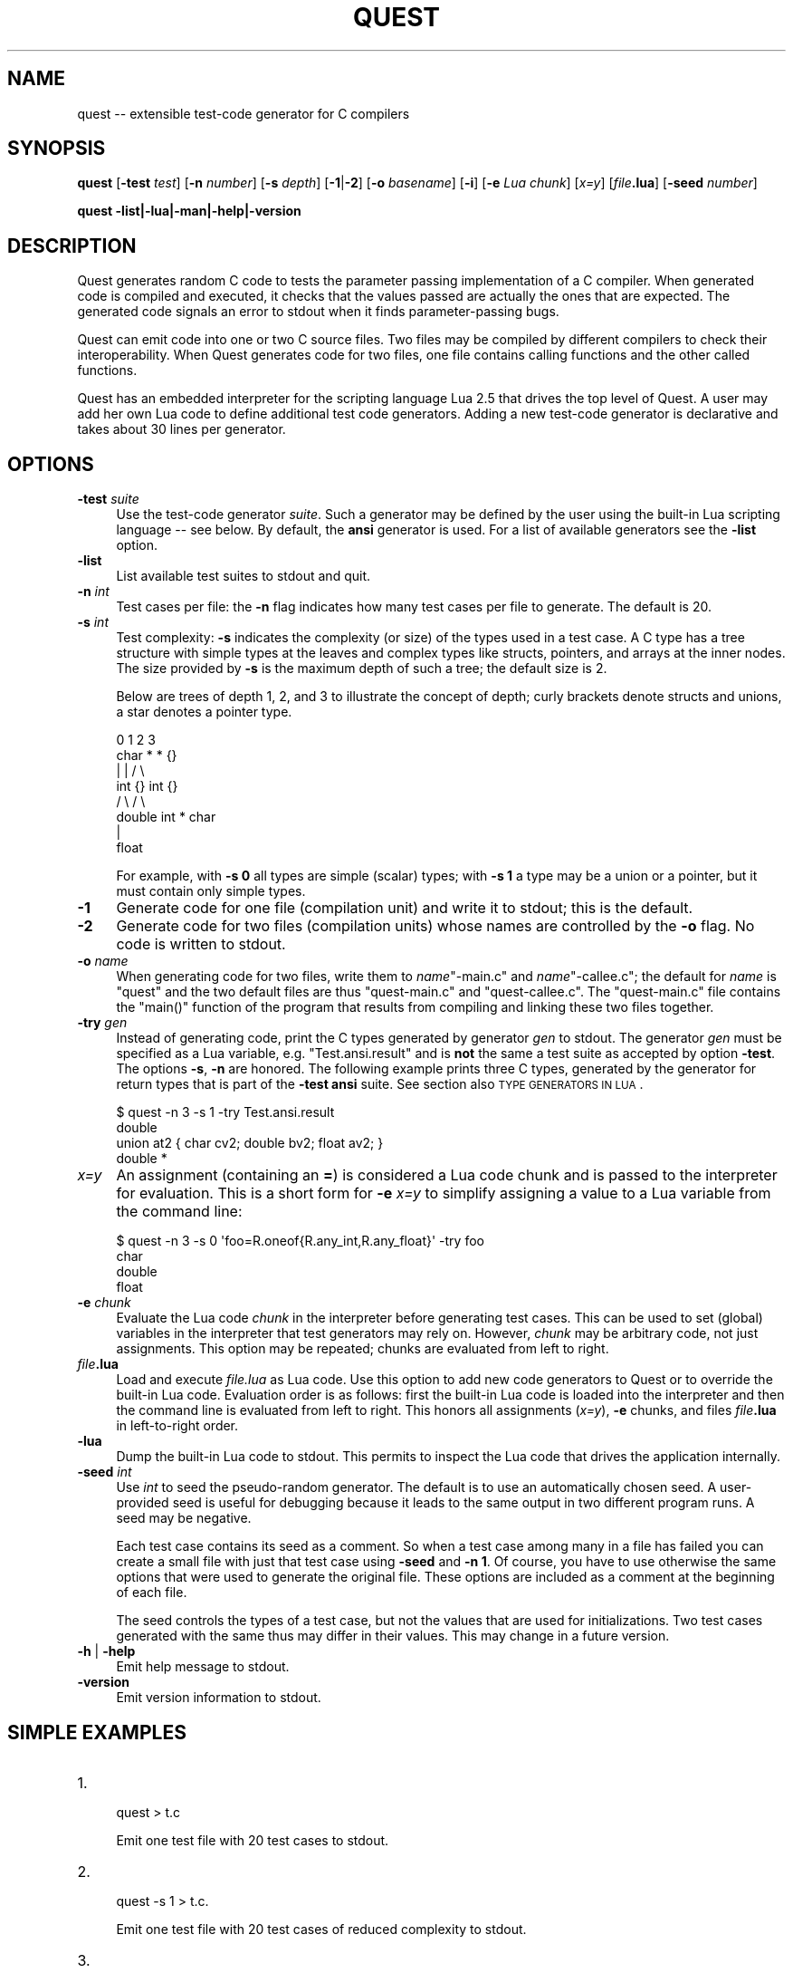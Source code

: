 .\" Automatically generated by Pod::Man 2.25 (Pod::Simple 3.20)
.\"
.\" Standard preamble:
.\" ========================================================================
.de Sp \" Vertical space (when we can't use .PP)
.if t .sp .5v
.if n .sp
..
.de Vb \" Begin verbatim text
.ft CW
.nf
.ne \\$1
..
.de Ve \" End verbatim text
.ft R
.fi
..
.\" Set up some character translations and predefined strings.  \*(-- will
.\" give an unbreakable dash, \*(PI will give pi, \*(L" will give a left
.\" double quote, and \*(R" will give a right double quote.  \*(C+ will
.\" give a nicer C++.  Capital omega is used to do unbreakable dashes and
.\" therefore won't be available.  \*(C` and \*(C' expand to `' in nroff,
.\" nothing in troff, for use with C<>.
.tr \(*W-
.ds C+ C\v'-.1v'\h'-1p'\s-2+\h'-1p'+\s0\v'.1v'\h'-1p'
.ie n \{\
.    ds -- \(*W-
.    ds PI pi
.    if (\n(.H=4u)&(1m=24u) .ds -- \(*W\h'-12u'\(*W\h'-12u'-\" diablo 10 pitch
.    if (\n(.H=4u)&(1m=20u) .ds -- \(*W\h'-12u'\(*W\h'-8u'-\"  diablo 12 pitch
.    ds L" ""
.    ds R" ""
.    ds C` ""
.    ds C' ""
'br\}
.el\{\
.    ds -- \|\(em\|
.    ds PI \(*p
.    ds L" ``
.    ds R" ''
'br\}
.\"
.\" Escape single quotes in literal strings from groff's Unicode transform.
.ie \n(.g .ds Aq \(aq
.el       .ds Aq '
.\"
.\" If the F register is turned on, we'll generate index entries on stderr for
.\" titles (.TH), headers (.SH), subsections (.SS), items (.Ip), and index
.\" entries marked with X<> in POD.  Of course, you'll have to process the
.\" output yourself in some meaningful fashion.
.ie \nF \{\
.    de IX
.    tm Index:\\$1\t\\n%\t"\\$2"
..
.    nr % 0
.    rr F
.\}
.el \{\
.    de IX
..
.\}
.\"
.\" Accent mark definitions (@(#)ms.acc 1.5 88/02/08 SMI; from UCB 4.2).
.\" Fear.  Run.  Save yourself.  No user-serviceable parts.
.    \" fudge factors for nroff and troff
.if n \{\
.    ds #H 0
.    ds #V .8m
.    ds #F .3m
.    ds #[ \f1
.    ds #] \fP
.\}
.if t \{\
.    ds #H ((1u-(\\\\n(.fu%2u))*.13m)
.    ds #V .6m
.    ds #F 0
.    ds #[ \&
.    ds #] \&
.\}
.    \" simple accents for nroff and troff
.if n \{\
.    ds ' \&
.    ds ` \&
.    ds ^ \&
.    ds , \&
.    ds ~ ~
.    ds /
.\}
.if t \{\
.    ds ' \\k:\h'-(\\n(.wu*8/10-\*(#H)'\'\h"|\\n:u"
.    ds ` \\k:\h'-(\\n(.wu*8/10-\*(#H)'\`\h'|\\n:u'
.    ds ^ \\k:\h'-(\\n(.wu*10/11-\*(#H)'^\h'|\\n:u'
.    ds , \\k:\h'-(\\n(.wu*8/10)',\h'|\\n:u'
.    ds ~ \\k:\h'-(\\n(.wu-\*(#H-.1m)'~\h'|\\n:u'
.    ds / \\k:\h'-(\\n(.wu*8/10-\*(#H)'\z\(sl\h'|\\n:u'
.\}
.    \" troff and (daisy-wheel) nroff accents
.ds : \\k:\h'-(\\n(.wu*8/10-\*(#H+.1m+\*(#F)'\v'-\*(#V'\z.\h'.2m+\*(#F'.\h'|\\n:u'\v'\*(#V'
.ds 8 \h'\*(#H'\(*b\h'-\*(#H'
.ds o \\k:\h'-(\\n(.wu+\w'\(de'u-\*(#H)/2u'\v'-.3n'\*(#[\z\(de\v'.3n'\h'|\\n:u'\*(#]
.ds d- \h'\*(#H'\(pd\h'-\w'~'u'\v'-.25m'\f2\(hy\fP\v'.25m'\h'-\*(#H'
.ds D- D\\k:\h'-\w'D'u'\v'-.11m'\z\(hy\v'.11m'\h'|\\n:u'
.ds th \*(#[\v'.3m'\s+1I\s-1\v'-.3m'\h'-(\w'I'u*2/3)'\s-1o\s+1\*(#]
.ds Th \*(#[\s+2I\s-2\h'-\w'I'u*3/5'\v'-.3m'o\v'.3m'\*(#]
.ds ae a\h'-(\w'a'u*4/10)'e
.ds Ae A\h'-(\w'A'u*4/10)'E
.    \" corrections for vroff
.if v .ds ~ \\k:\h'-(\\n(.wu*9/10-\*(#H)'\s-2\u~\d\s+2\h'|\\n:u'
.if v .ds ^ \\k:\h'-(\\n(.wu*10/11-\*(#H)'\v'-.4m'^\v'.4m'\h'|\\n:u'
.    \" for low resolution devices (crt and lpr)
.if \n(.H>23 .if \n(.V>19 \
\{\
.    ds : e
.    ds 8 ss
.    ds o a
.    ds d- d\h'-1'\(ga
.    ds D- D\h'-1'\(hy
.    ds th \o'bp'
.    ds Th \o'LP'
.    ds ae ae
.    ds Ae AE
.\}
.rm #[ #] #H #V #F C
.\" ========================================================================
.\"
.IX Title "QUEST 1"
.TH QUEST 1 "2013-11-20" "http://www.cs.uni-sb.de/~lindig" "User Contributed Perl Documentation"
.\" For nroff, turn off justification.  Always turn off hyphenation; it makes
.\" way too many mistakes in technical documents.
.if n .ad l
.nh
.SH "NAME"
quest \-\- extensible test\-code generator for C compilers
.SH "SYNOPSIS"
.IX Header "SYNOPSIS"
\&\fBquest\fR [\fB\-test\fR \fItest\fR] [\fB\-n\fR \fInumber\fR] [\fB\-s\fR \fIdepth\fR]
[\fB\-1\fR|\fB\-2\fR] [\fB\-o\fR \fIbasename\fR] [\fB\-i\fR] [\fB\-e\fR \fILua chunk\fR]
[\fIx=y\fR] [\fIfile\fR\fB.lua\fR] [\fB\-seed\fR \fInumber\fR]
.PP
\&\fBquest \-list|\-lua|\-man|\-help|\-version\fR
.SH "DESCRIPTION"
.IX Header "DESCRIPTION"
Quest generates random C code to tests the parameter passing
implementation of a C compiler. When generated code is compiled and
executed, it checks that the values passed are actually the ones that
are expected. The generated code signals an error to stdout when it
finds parameter-passing bugs.
.PP
Quest can emit code into one or two C source files. Two files may be
compiled by different compilers to check their interoperability.  When
Quest generates code for two files, one file contains calling functions
and the other called functions.
.PP
Quest has an embedded interpreter for the scripting language Lua 2.5
that drives the top level of Quest. A user may add her own Lua code
to define additional test code generators. Adding a new test-code
generator is declarative and takes about 30 lines per generator.
.SH "OPTIONS"
.IX Header "OPTIONS"
.IP "\fB\-test\fR \fIsuite\fR" 4
.IX Item "-test suite"
Use the test-code generator \fIsuite\fR. Such a generator may be defined by
the user using the built-in Lua scripting language \*(-- see below. By
default, the \fBansi\fR generator is used. For a list of available
generators see the \fB\-list\fR option.
.IP "\fB\-list\fR" 4
.IX Item "-list"
List available test suites to stdout and quit.
.IP "\fB\-n\fR \fIint\fR" 4
.IX Item "-n int"
Test cases per file: the \fB\-n\fR flag indicates how many test cases per
file to generate. The default is 20.
.IP "\fB\-s\fR \fIint\fR" 4
.IX Item "-s int"
Test complexity: \fB\-s\fR indicates the complexity (or size) of the types
used in a test case. A C type has a tree structure with simple
types at the leaves and complex types like structs, pointers, and arrays
at the inner nodes. The size provided by \fB\-s\fR is the maximum depth of
such a tree; the default size is 2.
.Sp
Below are trees of depth 1, 2, and 3 to illustrate the concept of
depth; curly brackets denote structs and unions, a star denotes a
pointer type.
.Sp
.Vb 1
\&     0      1         2              3
\&    
\&    char    *         *              {}
\&            |         |             /  \e
\&           int        {}         int   {}
\&                     /  \e             /  \e
\&                  double int         *   char 
\&                                     |
\&                                    float
.Ve
.Sp
For example, with \fB\-s 0\fR all types are simple (scalar) types; with \fB\-s
1\fR a type may be a union or a pointer, but it must contain only simple
types.
.IP "\fB\-1\fR" 4
.IX Item "-1"
Generate code for one file (compilation unit) and write it to stdout;
this is the default.
.IP "\fB\-2\fR" 4
.IX Item "-2"
Generate code for two files (compilation units) whose names are
controlled by the \fB\-o\fR flag. No code is written to stdout.
.IP "\fB\-o\fR \fIname\fR" 4
.IX Item "-o name"
When generating code for two files, write them to \fIname\fR\f(CW\*(C`\-main.c\*(C'\fR and
\&\fIname\fR\f(CW\*(C`\-callee.c\*(C'\fR; the default for \fIname\fR is \f(CW\*(C`quest\*(C'\fR and the two
default files are thus \f(CW\*(C`quest\-main.c\*(C'\fR and \f(CW\*(C`quest\-callee.c\*(C'\fR. The
\&\f(CW\*(C`quest\-main.c\*(C'\fR file contains the \f(CW\*(C`main()\*(C'\fR function of the program that
results from compiling and linking these two files together.
.IP "\fB\-try\fR \fIgen\fR" 4
.IX Item "-try gen"
Instead of generating code, print the C types generated by generator
\&\fIgen\fR to stdout. The generator \fIgen\fR must be specified as a Lua
variable, e.g. \f(CW\*(C`Test.ansi.result\*(C'\fR and is \fBnot\fR the same a test suite as
accepted by option \fB\-test\fR. The options \fB\-s\fR, \fB\-n\fR are honored.  The
following example prints three C types, generated by the generator for
return types that is part of the \fB\-test ansi\fR suite. See section also
\&\s-1TYPE\s0 \s-1GENERATORS\s0 \s-1IN\s0 \s-1LUA\s0.
.Sp
.Vb 4
\&    $ quest \-n 3 \-s 1 \-try Test.ansi.result
\&    double
\&    union at2 { char cv2; double bv2; float av2; }
\&    double *
.Ve
.IP "\fIx=y\fR" 4
.IX Item "x=y"
An assignment (containing an \fB=\fR) is considered a Lua code chunk and is
passed to the interpreter for evaluation. This is a short form for \fB\-e\fR
\&\fIx=y\fR to simplify assigning a value to a Lua variable from the command
line:
.Sp
.Vb 4
\&    $ quest \-n 3 \-s 0 \*(Aqfoo=R.oneof{R.any_int,R.any_float}\*(Aq \-try foo
\&    char
\&    double
\&    float
.Ve
.IP "\fB\-e\fR \fIchunk\fR" 4
.IX Item "-e chunk"
Evaluate the Lua code \fIchunk\fR in the interpreter before generating test
cases. This can be used to set (global) variables in the interpreter
that test generators may rely on. However, \fIchunk\fR may be arbitrary
code, not just assignments. This option may be repeated; chunks are
evaluated from left to right.
.IP "\fIfile\fR\fB.lua\fR" 4
.IX Item "file.lua"
Load and execute \fIfile.lua\fR as Lua code. Use this option to add new
code generators to Quest or to override the built-in Lua code.
Evaluation order is as follows: first the built-in Lua code is loaded
into the interpreter and then the command line is evaluated from left to
right. This honors all assignments (\fIx=y\fR), \fB\-e\fR chunks, and files
\&\fIfile\fR\fB.lua\fR in left-to-right order.
.IP "\fB\-lua\fR" 4
.IX Item "-lua"
Dump the built-in Lua code to stdout. This permits to inspect the Lua
code that drives the application internally.
.IP "\fB\-seed\fR \fIint\fR" 4
.IX Item "-seed int"
Use \fIint\fR to seed the pseudo-random generator. The default is to use an
automatically chosen seed. A user-provided seed is useful for debugging
because it leads to the same output in two different program runs. A
seed may be negative.
.Sp
Each test case contains its seed as a comment. So when a
test case among many in a file has failed you can create a small file
with just that test case using \fB\-seed\fR and \fB\-n 1\fR. Of course, you have
to use otherwise the same options that were used to generate the
original file. These options are included as a comment at the beginning
of each file.
.Sp
The seed controls the types of a test case, but not the values that are
used for initializations. Two test cases generated with the same thus
may differ in their values. This may change in a future version.
.IP "\fB\-h\fR | \fB\-help\fR" 4
.IX Item "-h | -help"
Emit help message to stdout.
.IP "\fB\-version\fR" 4
.IX Item "-version"
Emit version information to stdout.
.SH "SIMPLE EXAMPLES"
.IX Header "SIMPLE EXAMPLES"
.IP "1." 4
.Vb 1
\&    quest > t.c
.Ve
.Sp
Emit one test file with 20 test cases to stdout.
.IP "2." 4
.Vb 1
\&    quest \-s 1 > t.c.
.Ve
.Sp
Emit one test file with 20 test cases of reduced complexity to stdout.
.IP "3." 4
.Vb 1
\&    quest \-2 \-test gcc
.Ve
.Sp
Emit two files, \f(CW\*(C`quest_callee.c\*(C'\fR and \f(CW\*(C`quest_main.c\*(C'\fR with 20 test cases that
may contain empty structs and arrays (as they are accepted by \fIgcc\fR\|(1)).
.IP "4." 4
.Vb 1
\&    quest \-2 \-o ttt \-n 100
.Ve
.Sp
Emit two files \f(CW\*(C`ttt_callee.c\*(C'\fR and \f(CW\*(C`ttt_main.c\*(C'\fR with 100 test cases.
.SH "ADVANCED EXAMPLES"
.IX Header "ADVANCED EXAMPLES"
The command sequence below for \fIsh\fR\|(1) is a quick way to test a C
compiler:
.PP
.Vb 6
\&    while true; do
\&        quest > quest.c
\&        cc \-o xxx \-O2 quest.c || break
\&        ./xxx || break
\&        echo \-n .
\&    done
.Ve
.PP
The loop runs until either the compiler fails or the quest-generated
generated code detects a bug in the compiler. The echo command is there
just to indicate some progress.
.PP
When a bug is found you can inspect the code surrounding the reported
line. There you will find a \f(CW\*(C`seed\*(C'\fR number. You can use this to
re-create a file with just the single test case that failed. Assuming
the seed was 12345, the following command will create a file with just a
single test case.
.PP
.Vb 1
\&    quest \-seed 12345 \-n 1 > quest\-12345.c
.Ve
.PP
It is important that you use the same options as before (with the
exception of \f(CW\*(C`\-n\*(C'\fR and \f(CW\*(C`\-seed\*(C'\fR) to re-create a test case when using a
seed.
.SH "TYPE GENERATORS IN LUA"
.IX Header "TYPE GENERATORS IN LUA"
Quest contains an embedded interpreter for the Pascal-like scripting
language Lua. It controls Quest's high-level behavior and is used to
define test code generators. Instead of using the built-in Lua code, a
user may supply her own code and thus new test-code generators. Before
reading on it is a good idea to read the Lua 2.5 reference manual that
comes with Quest, and to study the built-in Lua code, which may be
obtained with \f(CW\*(C`quest \-lua\*(C'\fR.
.PP
All test cases are derived from  function signatures (i.e., the return
and parameter types). These are generated by scripted generators. To
define a new test code generator it thus suffices to define a generator
for C types.
.PP
A generator is a Lua value, which, when run, produces a C type. A
generator is built from simpler generators; the simplest generators are
for scalar C types. A generator has its own type in Lua. Like tables,
generators are polymorphic: a generator may produce numbers, or strings,
or a mixture of both, it may even produce another generator. Most
generators produce only values of one kind. Specifically, we call a
type-generating generator a \fItypegen\fR, and a number-generating
generator an \fIintgen\fR, and so on.
.PP
.Vb 1
\&    R = Rand    \-\- abbreviation
\&
\&    \-\- all generators below are typegens.
\&    R.char
\&    R.short
\&    R.int
\&    R.long
\&    R.longlong
\&    R.float
\&    R.double
\&    R.longdouble
.Ve
.PP
When such a generator is run (using \f(CW\*(C`R.run\*(C'\fR), it produces the
corresponding (signed) type. Below is an interactive session with the
Lua interpreter where we used \f(CW\*(C`print\*(C'\fR to show the result of a
generator.
.PP
.Vb 8
\&    $ quest \-i
\&    \-\- $Id: quest.pod 4 2006\-11\-09 12:02:13Z lindig $
\&    \-\- This is Lua\-ML for Quest
\&    > R = Rand
\&    > u = Uniq.make()    
\&    > print(R.run(R.char,u,3))
\&    char
\&    >
.Ve
.PP
A generator for an unsigned type may be
derived from a generator for a signed type, using
\&\f(CW\*(C`R.unsigned(typegen)\*(C'\fR; this works for all integer\- and char-producing
generators from above.
.PP
.Vb 1
\&    R.unsigned(R.char)  \-\- typegen
.Ve
.PP
A complex type is a type that has other types embedded, like arrays,
structs, unions, and pointers. The generators for these types takes
another generator as argument to produce the embedded type:
.PP
.Vb 1
\&    R.pointer(R.char)   \-\- typegen
.Ve
.PP
The code above is a character-pointer generator. Obviously such a
generator is not very interesting, because it produces the same type
in every run. Variation comes from generators that select a generator
randomly from a list of generators:
.PP
.Vb 1
\&    R.pointer(R.oneof {R.char, R.int, R.long}) \-\- typegen
\&
\&    > print(R.run(R.pointer(R.oneof{R.char, R.int, R.long}),u,3))
\&    int *
\&    > print(R.run(R.pointer(R.oneof{R.char, R.int, R.long}),u,3))
\&    long int *
\&    > print(R.run(R.pointer(R.oneof{R.char, R.int, R.long}),u,3))
\&    int *
.Ve
.PP
The generator \f(CW\*(C`R.oneof(typegen list)\*(C'\fR takes a list of generators and
selects in each run one randomly. The generator above thus generates
pointers to characters, integers, and longs.
.PP
A generator may produce values other than C types: the generator
\&\f(CW\*(C`R.integer(n)\*(C'\fR generates a (random) integer in the range 0 to n\-1.
Such an \fIint_gen\fR generator is required to decide the size of an array:
.PP
.Vb 1
\&    R.array(R.char, R.integer(5))
.Ve
.PP
Don't confuse generator \f(CW\*(C`R.integer\*(C'\fR with generator \f(CW\*(C`R.int\*(C'\fR. The former
generates a (Lua) number, the latter a (C) type.
.PP
.Vb 6
\&    > print(R.run(R.array(R.char, R.integer(5)),u,3))            
\&    char [4]
\&    > print(R.run(R.array(R.char, R.integer(5)),u,3))
\&    char [2]
\&    > print(R.run(R.array(R.char, R.integer(5)),u,3))
\&    char [3]
.Ve
.PP
The generator above produces character arrays of size 0 to 4. Since a
size of zero is illegal in \s-1ANSI\s0 C, we also have integer generators that
permit to specify a lower bound too: \f(CW\*(C`R.choose(1,5)\*(C'\fR produces an
integer in the range 1 to 5 inclusive. A better generator thus would be:
.PP
.Vb 2
\&    simple = R.oneof {R.char, R.int, R.unsigned(R.int)}
\&    R.array(R.oneof{simple, R.choose(1,5))
.Ve
.PP
Here we have assigned a generator to a variable and used it in the
construction of the array generator. The is perfectly legal because
a generator is a Lua value and may be assigned to a variable, passed to
or returned from a function.
.PP
By now you should have a good idea how generators are built and how to
use additional generators. The generators for structs and unions take
generators that produce lists of types. These are built with \f(CW\*(C`R.list\*(C'\fR,
which takes two generators: one for integers, and one for types. The
integer generator controls the length of the list, the type generator is
used to fill the list with the appropriate number of types.
.PP
.Vb 3
\&    R.union(typelistgen)   \-\- generate unions
\&    R.struct(typelistgen)  \-\- generate structs
\&    R.list(intgen,typegen) \-\- generate list of types
.Ve
.PP
We are now ready to look at the definition of a real generator
\&\f(CW\*(C`ANSI.result\*(C'\fR for the return type of a C function.
.PP
.Vb 10
\&    ANSI.simple  = R.oneof {R.any_int, R.any_float }
\&    ANSI.members = R.choose(1,3)
\&    function ANSI.result_ (issimple)
\&        if issimple then
\&            return ANSI.simple
\&        else 
\&            return R.smaller 
\&            { R.any_int
\&            , R.any_float
\&            , R.pointer(ANSI.result)
\&            , R.struct(R.list(ANSI.members,ANSI.arg))
\&            , R.union(R.list(ANSI.members,ANSI.arg))
\&            }
\&        end     
\&    end    
\&    ANSI.result = R.bind(R.iszero,ANSI.result_) \-\- just use it this way
.Ve
.PP
A type in general is recursive and thus generators are recursive too.
However, we cannot define recursive generators directly because of the
eager evaluation of function arguments in Lua (and most other
languages). We thus have to use a little indirection. The generator must
also limit the recursion during the construction to ensure termination.
Function \f(CW\*(C`ANSI.result_\*(C'\fR receives a boolean value that tells whether
it should produce a simple value (and thus end recursion), or a complex
value. In either case, it returns a generator.
.PP
In the simple case, the generator returns an integer or float.
(\f(CW\*(C`R.any_int\*(C'\fR and \f(CW\*(C`R.any_float\*(C'\fR are predefined.) In the complex case,
the generator produces and integer, float, struct, or union, but no
array because these are illegal in return types. The \f(CW\*(C`R.smaller\*(C'\fR
generator ensures that the size of the generated types becomes
smaller with deeper recursion.
.PP
A test suite is a table of four generators: one for regular arguments,
one used for var args, one for the result type, and one for the scope of
the function under test. The scope can be static or public. Since a
static function may be called using a different calling convention than
a public function, some variation is useful. We use the \f(CW\*(C`flip\*(C'\fR
generator for the scope, which returns a boolean value. The generator
for \f(CW\*(C`static\*(C'\fR is ignored when code is emitted into two files; all
functions under are declared public in this case, since they would not
be visible for the caller otherwise.
.PP
This table must be returned by a function that expects no arguments.
.PP
.Vb 7
\&    function ANSI.test () return
\&        { args       = R.list(R.choose(1,4),ANSI.arg)
\&        , varargs    = R.list(R.unit(0),R.int)  \-\- var args
\&        , result     = ANSI.result
\&        , static     = R.flip \-\- generates bool
\&        }
\&    end
.Ve
.PP
The generator for parameter lists uses the \f(CW\*(C`ANSI.arg\*(C'\fR generator for
each parameter (which we haven't shown); it used to produce a list of
parameters, where the list contains between 1 and 4 parameter types.
The list for var args always has zero elements and the generator for the
result type is the one defined above.
.PP
To make a generator accessible for the \fB\-test\fR command line option, it
must be placed  into the \f(CW\*(C`Test\*(C'\fR table. The generator above is thus
available as \fB\-test ansi\fR.
.PP
.Vb 4
\&    Test.ansi = 
\&        { doc   = "ANSI C, but no var args"
\&        , test  = ANSI.test
\&        }
.Ve
.PP
To see the actual Lua code used in Quest, use \f(CW\*(C`quest \-lua\*(C'\fR that dumps
it to stdout. To add your own code, write it into a file \f(CW\*(C`my.lua\*(C'\fR and
pass this file as \f(CW\*(C`quest my.lua\*(C'\fR to Quest. For a start, it is a good
idea to extract the code in the \f(CW\*(C`Demo\*(C'\fR table from the \f(CW\*(C`Quest \-lua\*(C'\fR
output, to modify it, and to pass it back into the interpreter on the
command line.
.SH "VAR ARGS"
.IX Header "VAR ARGS"
A function using varargs must have at least one regular argument (c.f.
the documentation for \fBstdarg.h\fR); all test cases violating this
requirement are dropped with a warning. The var args generator for the
\&\f(CW\*(C`ansi\*(C'\fR generator is \f(CW\*(C`Test.ansi.test.varargs\*(C'\fR, the corresponding
generator \f(CW\*(C`Test.ansi.test.args\*(C'\fR for regular arguments thus must be
defined to produce at least a list of length one.
.SH "PRIMITIVE GENERATORS"
.IX Header "PRIMITIVE GENERATORS"
This section lists the primitive and complex generators that are built
into Quest and which can be used to define new generators. The following
generators are in Table \f(CW\*(C`Rand\*(C'\fR (which we abbreviated above as \f(CW\*(C`R\*(C'\fR).
.PP
.Vb 5
\&    unit(value)             \-\- generator that always returns value
\&    bind(gen,function)      \-\- give function access to value from gen
\&    run(gen,uniq,number)    \-\- run generator, asking for for result of size
\&    smaller(gen list)       \-\- select gen from list, ask for smaller size
\&    iszero                  \-\- boolean generator, signals end of recursion
\&
\&    flip                    \-\- bool generator
\&    integer(number)         \-\- integer generator, range 0 .. number\-1
\&    choose(number,number)   \-\- integer generator, range low .. high
\&    elements(value list)    \-\- generator producing value from list
\&    oneof(gen list)         \-\- generator selecting generator from list
\&    list(intgen, gen)       \-\- generate list (length by intgen) using gen
\&    freq(pairs)             \-\- see below
\&    concat(gen list)        \-\- takes list of list\-generating generators
\&                               and builds a single list\-generating generator
\&
\&    char                    \-\- C char generator
\&    short                   \-\- C short generator
\&    int                     \-\- C int generator
\&    long                    \-\- C long generator
\&    longlong                \-\- C longlong generator
\&    bitfield(intgen)        \-\- C bitfield of given width
\&
\&    unsigned(typegen)       \-\- generate unsigned values
\&
\&    float                   \-\- C float generator
\&    double                  \-\- C double generator
\&    longdouble              \-\- C long double generator
\&    any_int                 \-\- generates an int type
\&    any_float               \-\- generates a float type
\&
\&    array(typegen,intgen)   \-\- C array of intgen length
\&    pointer(typegen)        \-\- C pointer type generator 
\&    struct(typelistgen)     \-\- C struct type generator (intgen members)
\&    union(typelistgen)      \-\- C union type generator  (intgen members)
.Ve
.PP
Note that bitfields are legal only as part of a structure or union.
.PP
Generators like \f(CW\*(C`oneof\*(C'\fR or \f(CW\*(C`elements\*(C'\fR select generators or values from
a list with equal probability. The \f(CW\*(C`freq\*(C'\fR generator permits to specify
a biased choice:
.PP
.Vb 5
\&    R.freq 
\&        { 1, char
\&        , 3, int
\&        , 5, float
\&        }
.Ve
.PP
It takes a list of integer/generator pairs. The integer defines a weight
for the choice; hence, the \f(CW\*(C`float\*(C'\fR generator is chosen 5 out of 9 times
(1+3+5=9).
.PP
Function \f(CW\*(C`run\*(C'\fR is used mostly internally; it takes a name generator and
a size as arguments, where the size defines the maximum depth of a type.
This size is the same that is also specified on the command line. A
generator for unique names is returned by \f(CW\*(C`Uniq.make()\*(C'\fR.
.PP
Function \f(CW\*(C`bind\*(C'\fR is also used mostly internally. It gives a function
access to a value a generator has produced when the generator is run.
This was used in the example above to give the \f(CW\*(C`Ansi.result_\*(C'\fR function
access to the result of \f(CW\*(C`iszero\*(C'\fR. Once \f(CW\*(C`iszero\*(C'\fR produces true in a
run, recursion must stop.
.PP
The ultimate resource for the list of available generators and other
primitive Lua functions is the source code of Quest's implementation:
module \fIlualink.nw\fR.
.SH "THE GENERATED CODE"
.IX Header "THE GENERATED CODE"
A file generated by \fBquest\fR typically contains a number of test cases.
Each test case defines some possibly complex global variables.  These
are automatically initialized with random values using C initializers .
.PP
.Vb 6
\&    int x0 = 5;
\&    int x1[2] = {38, 2};
\&    struct s {
\&        char c;
\&        int  i;
\&    } x2 = { \*(Aqc\*(Aq, 77 };
.Ve
.PP
A generated function with corresponding parameters expects these
variables to be passed; the body of the function checks that the values
actually passed are indeed the ones expected.
.PP
.Vb 8
\&    void f(int a0, int a1[2], struct s a2)
\&    {
\&        if (a0 != x0) failed(_\|_LINE_\|_);
\&        if (a1[0] != x1[0]) failed(_\|_LINE_\|_);
\&        if (a1[1] != x1[1]) failed(_\|_LINE_\|_);
\&        if (a2.c != x2.c) failed(_\|_LINE_\|_);
\&        if (a2.i != x2.i) failed(_\|_LINE_\|_);
\&    }
.Ve
.PP
If the function finds an unexpected value passed in a parameter, it
calls \f(CW\*(C`failed()\*(C'\fR.  The \f(CW\*(C`failed()\*(C'\fR function emits an error message
indicating the file and line number of the error.
.PP
For each function \f(CW\*(C`f\*(C'\fR, a corresponding function \f(CW\*(C`g\*(C'\fR is generated that
passes the global variables by value to \f(CW\*(C`f()\*(C'\fR.
.PP
.Vb 4
\&    void g(void)
\&    {
\&        f(a0,a1,a2);
\&    }
.Ve
.PP
This function is called by the \f(CW\*(C`main()\*(C'\fR function when the test is run.
The \f(CW\*(C`main()\*(C'\fR function therefore just contains as many calls as there
are test cases in a file.
.PP
When the code is distributed over two files, \f(CW\*(C`f()\*(C'\fR and \f(CW\*(C`g()\*(C'\fR reside in
two different files; variable and function declarations as necessary are
declared to make the different parts known to each other.
.PP
The code above just illustrates the principle; the real code generated
uses less readable names to avoid name clashes.
.PP
The complexity of the types for global variables can be controlled by
the \fB\-s\fR flag. However, the exact distribution of types is currently
hard-coded into \fBquest\fR.
.SH "EXIT CODE"
.IX Header "EXIT CODE"
Upon successful execution, \fBquest\fR exists with exit code \f(CW0\fR. Wrong
usage leads to a positive error code, internal errors to a negative error
code.
.PP
The generated code contains a \f(CW\*(C`main\*(C'\fR function that returns the number
or errors found; hence it returns \f(CW0\fR for a successful test and a
positive number if it finds bugs.
.SH "BUGS"
.IX Header "BUGS"
When something goes wrong while executing Lua code, the Lua interpreter
emits a stack trace. From this it is sometimes difficult to figure
out the problem.
.SH "AUTHOR"
.IX Header "AUTHOR"
Please send feedback, bug reports, and experience reports to the author:
Christian Lindig <lindig@cs.uni\-sb.de>
http://www.st.cs.uni\-sb.de/~lindig/ <http://www.st.cs.uni-sb.de/~lindig/>
.PP
The Lua-ML interpreter was implemented by Norman Ramsey
<nr@eecs.harvard.edu> and is available from
<http://www.cminusminus.org/>. The Lua language was designed and
implemented by Roberto Ierusalimschy et al.; a C implementation of Lua
is available from <http://www.lua.org/>
.SH "COPYRIGHT"
.IX Header "COPYRIGHT"
Copyright (c) 2004, 2005 Christian Lindig <lindig@eecs.harvard.edu>. All
rights reserved.
.PP
Redistribution and use in source and binary forms, with or without
modification, are permitted provided that the following conditions
are met:
.IP "1." 4
Redistributions of source code must retain the above copyright
notice, this list of conditions and the following disclaimer.
.IP "2." 4
Redistributions in binary form must reproduce the above
copyright notice, this list of conditions and the following
disclaimer in the documentation and/or other materials provided
with the distribution.
.PP
\&\s-1THIS\s0 \s-1SOFTWARE\s0 \s-1IS\s0 \s-1PROVIDED\s0 ``\s-1AS\s0 \s-1IS\s0'' \s-1AND\s0 \s-1ANY\s0 \s-1EXPRESS\s0 \s-1OR\s0 \s-1IMPLIED\s0
\&\s-1WARRANTIES\s0, \s-1INCLUDING\s0, \s-1BUT\s0 \s-1NOT\s0 \s-1LIMITED\s0 \s-1TO\s0, \s-1THE\s0 \s-1IMPLIED\s0 \s-1WARRANTIES\s0
\&\s-1OF\s0 \s-1MERCHANTABILITY\s0 \s-1AND\s0 \s-1FITNESS\s0 \s-1FOR\s0 A \s-1PARTICULAR\s0 \s-1PURPOSE\s0 \s-1ARE\s0
\&\s-1DISCLAIMED\s0.  \s-1IN\s0 \s-1NO\s0 \s-1EVENT\s0 \s-1SHALL\s0 \s-1THE\s0 \s-1AUTHOR\s0 \s-1AND\s0 \s-1COPYRIGHT\s0 \s-1HOLDER\s0 \s-1BE\s0
\&\s-1LIABLE\s0 \s-1FOR\s0 \s-1ANY\s0 \s-1DIRECT\s0, \s-1INDIRECT\s0, \s-1INCIDENTAL\s0, \s-1SPECIAL\s0, \s-1EXEMPLARY\s0,
\&\s-1OR\s0 \s-1CONSEQUENTIAL\s0 \s-1DAMAGES\s0 (\s-1INCLUDING\s0, \s-1BUT\s0 \s-1NOT\s0 \s-1LIMITED\s0 \s-1TO\s0,
\&\s-1PROCUREMENT\s0 \s-1OF\s0 \s-1SUBSTITUTE\s0 \s-1GOODS\s0 \s-1OR\s0 \s-1SERVICES\s0; \s-1LOSS\s0 \s-1OF\s0 \s-1USE\s0, \s-1DATA\s0, \s-1OR\s0
\&\s-1PROFITS\s0; \s-1OR\s0 \s-1BUSINESS\s0 \s-1INTERRUPTION\s0) \s-1HOWEVER\s0 \s-1CAUSED\s0 \s-1AND\s0 \s-1ON\s0 \s-1ANY\s0
\&\s-1THEORY\s0 \s-1OF\s0 \s-1LIABILITY\s0, \s-1WHETHER\s0 \s-1IN\s0 \s-1CONTRACT\s0, \s-1STRICT\s0 \s-1LIABILITY\s0, \s-1OR\s0
\&\s-1TORT\s0 (\s-1INCLUDING\s0 \s-1NEGLIGENCE\s0 \s-1OR\s0 \s-1OTHERWISE\s0) \s-1ARISING\s0 \s-1IN\s0 \s-1ANY\s0 \s-1WAY\s0 \s-1OUT\s0 \s-1OF\s0
\&\s-1THE\s0 \s-1USE\s0 \s-1OF\s0 \s-1THIS\s0 \s-1SOFTWARE\s0, \s-1EVEN\s0 \s-1IF\s0 \s-1ADVISED\s0 \s-1OF\s0 \s-1THE\s0 \s-1POSSIBILITY\s0 \s-1OF\s0
\&\s-1SUCH\s0 \s-1DAMAGE\s0.
.SH "VERSION"
.IX Header "VERSION"
.Vb 1
\& $Id: quest.pod 4 2006\-11\-09 12:02:13Z lindig $
.Ve
.SH "SEE ALSO"
.IX Header "SEE ALSO"
\&\fIcc\fR\|(1), \fIgcc\fR\|(1), <http://www.lua.org/>, Lua 2.5 reference manual, \fIsh\fR\|(1)
